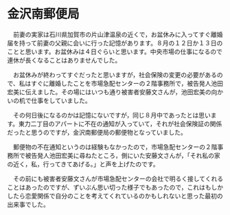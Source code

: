 * 金沢南郵便局
　前妻の実家は石川県加賀市の片山津温泉の近くで，お盆休みに入ってすぐ離婚届を持って前妻の父親に会いに行った記憶があります。８月の１２日か１３日のことと思います。お盆休みは４日ぐらいと思います。中央市場の仕事になるので連休が長くなることはありませんでした。

　お盆休みが終わってすぐだったと思いますが，社会保険の変更の必要があるので、私はすぐに離婚したことを市場急配センターの２階事務所で，被告発人池田宏美に伝えました。その場にはいつも通り被害者安藤文さんが，池田宏美の向かいの机で仕事をしていました。

　その何日後になるのかは記憶にないですが，同じ８月中であったとは思います。東力二丁目のアパートに不在の通知が入っていて，それが社会保険証の関係だったと思うのですが，金沢南郵便局の郵便物となっていました。

　郵便物の不在通知というのは経験もなかったので，市場急配センターの２階事務所で被告発人池田宏美に尋ねたところ，側にいた安藤文さんが，「それ私の家の近く，私，行ってきてあげる。」と声を上げたのです。

　その前にも被害者安藤文さんが市場急配センターの会社で明るく接してくれることはあったのですが、ずいぶん思い切った様子でもあったので，これはもしかしたら恋愛関係で自分のことを考えてくれているのかもしれないと思った最初の出来事でした。
